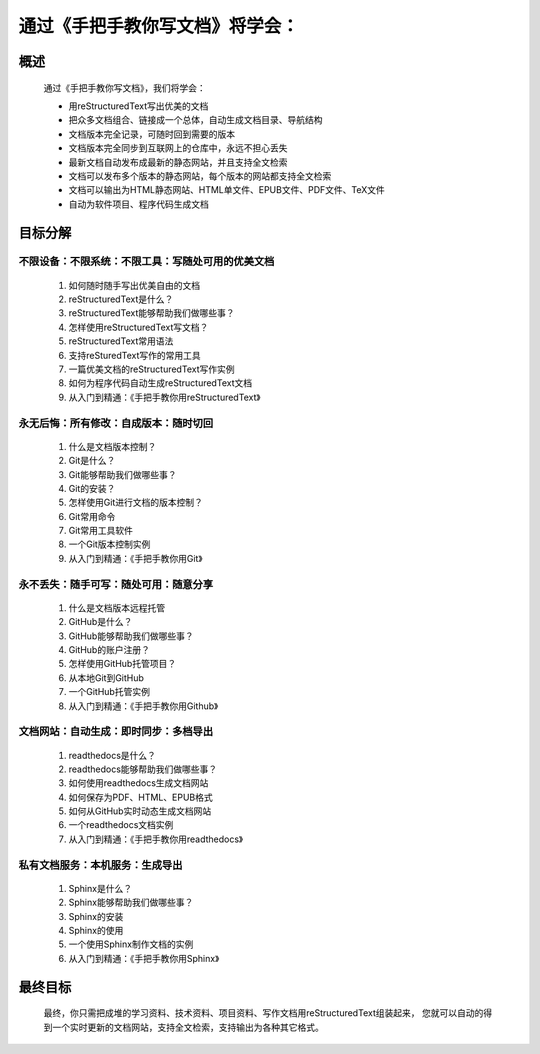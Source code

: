 通过《手把手教你写文档》将学会：
===============================

概述
----
    通过《手把手教你写文档》，我们将学会：

    * 用reStructuredText写出优美的文档
    * 把众多文档组合、链接成一个总体，自动生成文档目录、导航结构
    * 文档版本完全记录，可随时回到需要的版本
    * 文档版本完全同步到互联网上的仓库中，永远不担心丢失
    * 最新文档自动发布成最新的静态网站，并且支持全文检索
    * 文档可以发布多个版本的静态网站，每个版本的网站都支持全文检索
    * 文档可以输出为HTML静态网站、HTML单文件、EPUB文件、PDF文件、TeX文件
    * 自动为软件项目、程序代码生成文档



目标分解
--------

不限设备：不限系统：不限工具：写随处可用的优美文档
>>>>>>>>>>>>>>>>>>>>>>>>>>>>>>>>>>>>>>>>>>>>>>

 #. 如何随时随手写出优美自由的文档
 #. reStructuredText是什么？
 #. reStructuredText能够帮助我们做哪些事？
 #. 怎样使用reStructuredText写文档？
 #. reStructuredText常用语法
 #. 支持reSturedText写作的常用工具
 #. 一篇优美文档的reStructuredText写作实例
 #. 如何为程序代码自动生成reStructuredText文档
 #. 从入门到精通：《手把手教你用reStructuredText》

永无后悔：所有修改：自成版本：随时切回
>>>>>>>>>>>>>>>>>>>>>>>>>>>>>>>>>>>

 #. 什么是文档版本控制？
 #. Git是什么？
 #. Git能够帮助我们做哪些事？
 #. Git的安装？
 #. 怎样使用Git进行文档的版本控制？
 #. Git常用命令
 #. Git常用工具软件
 #. 一个Git版本控制实例
 #. 从入门到精通：《手把手教你用Git》


永不丢失：随手可写：随处可用：随意分享
>>>>>>>>>>>>>>>>>>>>>>>>>>>>>>>>>>>

 #. 什么是文档版本远程托管
 #. GitHub是什么？
 #. GitHub能够帮助我们做哪些事？
 #. GitHub的账户注册？
 #. 怎样使用GitHub托管项目？
 #. 从本地Git到GitHub
 #. 一个GitHub托管实例
 #. 从入门到精通：《手把手教你用Github》


文档网站：自动生成：即时同步：多档导出
>>>>>>>>>>>>>>>>>>>>>>>>>>>>>>>>>>>

 #. readthedocs是什么？
 #. readthedocs能够帮助我们做哪些事？
 #. 如何使用readthedocs生成文档网站
 #. 如何保存为PDF、HTML、EPUB格式
 #. 如何从GitHub实时动态生成文档网站
 #. 一个readthedocs文档实例
 #. 从入门到精通：《手把手教你用readthedocs》


私有文档服务：本机服务：生成导出
>>>>>>>>>>>>>>>>>>>>>>>>>>>>>

 #. Sphinx是什么？
 #. Sphinx能够帮助我们做哪些事？
 #. Sphinx的安装
 #. Sphinx的使用
 #. 一个使用Sphinx制作文档的实例
 #. 从入门到精通：《手把手教你用Sphinx》


最终目标
--------
    最终，你只需把成堆的学习资料、技术资料、项目资料、写作文档用reStructuredText组装起来，
    您就可以自动的得到一个实时更新的文档网站，支持全文检索，支持输出为各种其它格式。
